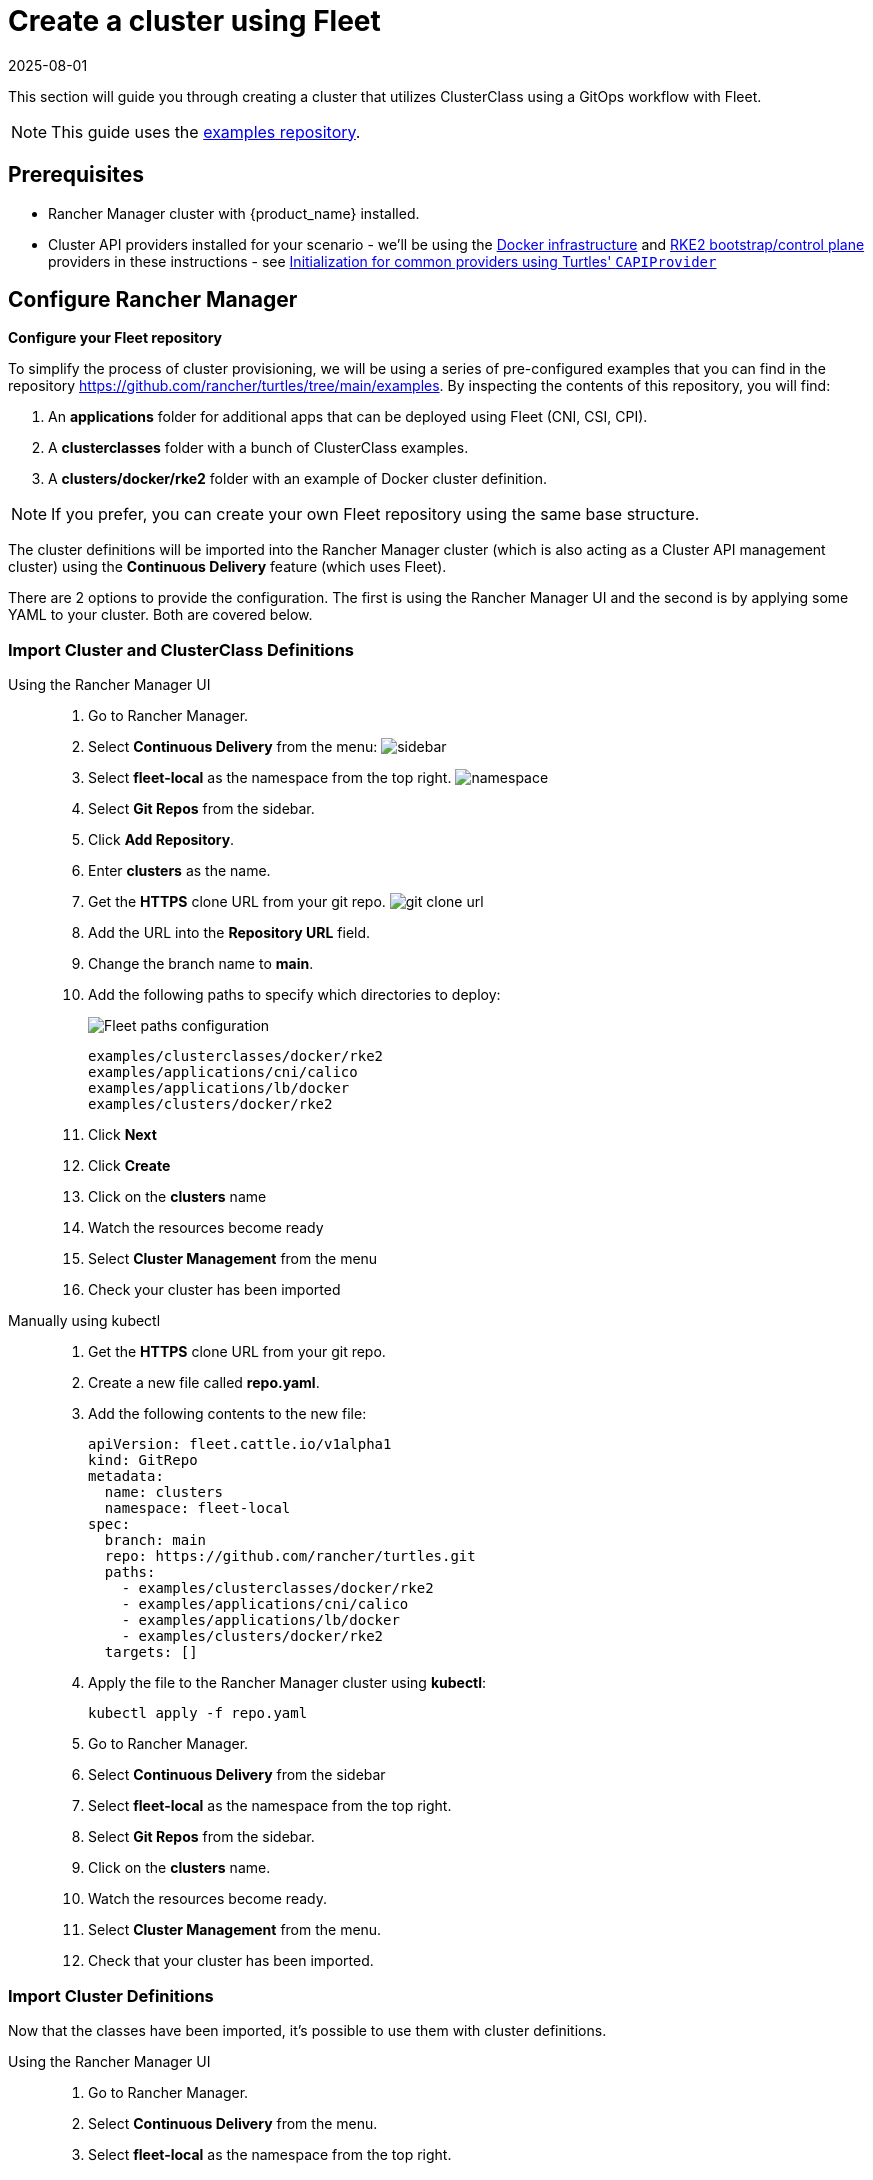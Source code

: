 = Create a cluster using Fleet
:revdate: 2025-08-01
:page-revdate: {revdate}

This section will guide you through creating a cluster that utilizes ClusterClass using a GitOps workflow with Fleet.

[NOTE]
====
This guide uses the https://github.com/rancher/turtles/tree/main/examples[examples repository].
====


== Prerequisites

* Rancher Manager cluster with {product_name} installed.
* Cluster API providers installed for your scenario - we'll be using the https://github.com/kubernetes-sigs/cluster-api/tree/main/test/infrastructure/docker[Docker infrastructure] and https://github.com/rancher/cluster-api-provider-rke2[RKE2 bootstrap/control plane] providers in these instructions - see xref:../reference/capiprovider.adoc[Initialization for common providers using Turtles' `CAPIProvider`]

== Configure Rancher Manager

*Configure your Fleet repository*

To simplify the process of cluster provisioning, we will be using a series of pre-configured examples that you can find in the repository https://github.com/rancher/turtles/tree/main/examples.
By inspecting the contents of this repository, you will find:

. An *applications* folder for additional apps that can be deployed using Fleet (CNI, CSI, CPI).
. A *clusterclasses* folder with a bunch of ClusterClass examples.
. A *clusters/docker/rke2* folder with an example of Docker cluster definition.

[NOTE]
If you prefer, you can create your own Fleet repository using the same base structure.

The cluster definitions will be imported into the Rancher Manager cluster (which is also acting as a Cluster API management cluster) using the *Continuous Delivery* feature (which uses Fleet).

There are 2 options to provide the configuration. The first is using the Rancher Manager UI and the second is by applying some YAML to your cluster. Both are covered below.

=== Import Cluster and ClusterClass Definitions

[tabs]
======
Using the Rancher Manager UI::
+
--
. Go to Rancher Manager.
. Select *Continuous Delivery* from the menu:
image:sidebar.png[sidebar]
. Select *fleet-local* as the namespace from the top right.
image:ns.png[namespace]
. Select *Git Repos* from the sidebar.
. Click *Add Repository*.
. Enter *clusters* as the name.
. Get the *HTTPS* clone URL from your git repo.
image:gh_clone.png[git clone url]
. Add the URL into the *Repository URL* field.
. Change the branch name to *main*.
. Add the following paths to specify which directories to deploy:
+
image:paths.png[Fleet paths configuration]
+
----
examples/clusterclasses/docker/rke2
examples/applications/cni/calico
examples/applications/lb/docker
examples/clusters/docker/rke2
----
. Click *Next*
. Click *Create*
. Click on the *clusters* name
. Watch the resources become ready
. Select *Cluster Management* from the menu
. Check your cluster has been imported
--

Manually using kubectl::
+
--
. Get the *HTTPS* clone URL from your git repo.
. Create a new file called *repo.yaml*.
. Add the following contents to the new file:
+
[source,yaml]
----
apiVersion: fleet.cattle.io/v1alpha1
kind: GitRepo
metadata:
  name: clusters
  namespace: fleet-local
spec:
  branch: main
  repo: https://github.com/rancher/turtles.git
  paths:
    - examples/clusterclasses/docker/rke2
    - examples/applications/cni/calico
    - examples/applications/lb/docker
    - examples/clusters/docker/rke2
  targets: []
----

. Apply the file to the Rancher Manager cluster using *kubectl*:
+
[source,bash]
----
kubectl apply -f repo.yaml
----

. Go to Rancher Manager.
. Select *Continuous Delivery* from the sidebar
. Select *fleet-local* as the namespace from the top right.
. Select *Git Repos* from the sidebar.
. Click on the *clusters* name.
. Watch the resources become ready.
. Select *Cluster Management* from the menu.
. Check that your cluster has been imported.
--
======

=== Import Cluster Definitions

Now that the classes have been imported, it's possible to use them with cluster definitions.

[tabs]
======
Using the Rancher Manager UI::
+
--
. Go to Rancher Manager.
. Select *Continuous Delivery* from the menu.
. Select *fleet-local* as the namespace from the top right.
. Select *Git Repos* from the sidebar.
. Click *Add Repository*.
. Enter *clusters* as the name.
. Get the *HTTPS* clone URL from your git repo.
. Add the URL into the *Repository URL* field.
. Change the branch name to *clusterclass*.
. Click *Add Path*.
. Enter `/clusters`.
. Click *Next*.
. Click *Create*.
. Click on the *clusters* name.
. Watch the resources become ready.
. Select *Cluster Management* from the menu.
. Check that your cluster has been imported.
--

Manually using kubectl::
+
--
. Get the *HTTPS* clone URL from your git repo.
. Create a new file called *repo.yaml*.
. Add the following contents to the new file:
+
[source,yaml]
----
apiVersion: fleet.cattle.io/v1alpha1
kind: GitRepo
metadata:
  name: clusters
  namespace: fleet-local
spec:
  branch: clusterclass
  repo: https://github.com/rancher-sandbox/rancher-turtles-fleet-example.git
  paths:
    - /clusters
  targets: []
----

. Apply the file to the Rancher Manager cluster using *kubectl*:
+
[source,bash]
----
kubectl apply -f repo.yaml
----

. Go to Rancher Manager.
. Select *Continuous Delivery* from the side bar.
. Select *fleet-local* as the namespace from the top right.
. Select *Git Repos* from the sidebar.
. Click on the *classes* name.
. Watch the resources become ready.
. Select *Cluster Management* from the menu.
. Check that your cluster has been imported.
--
======